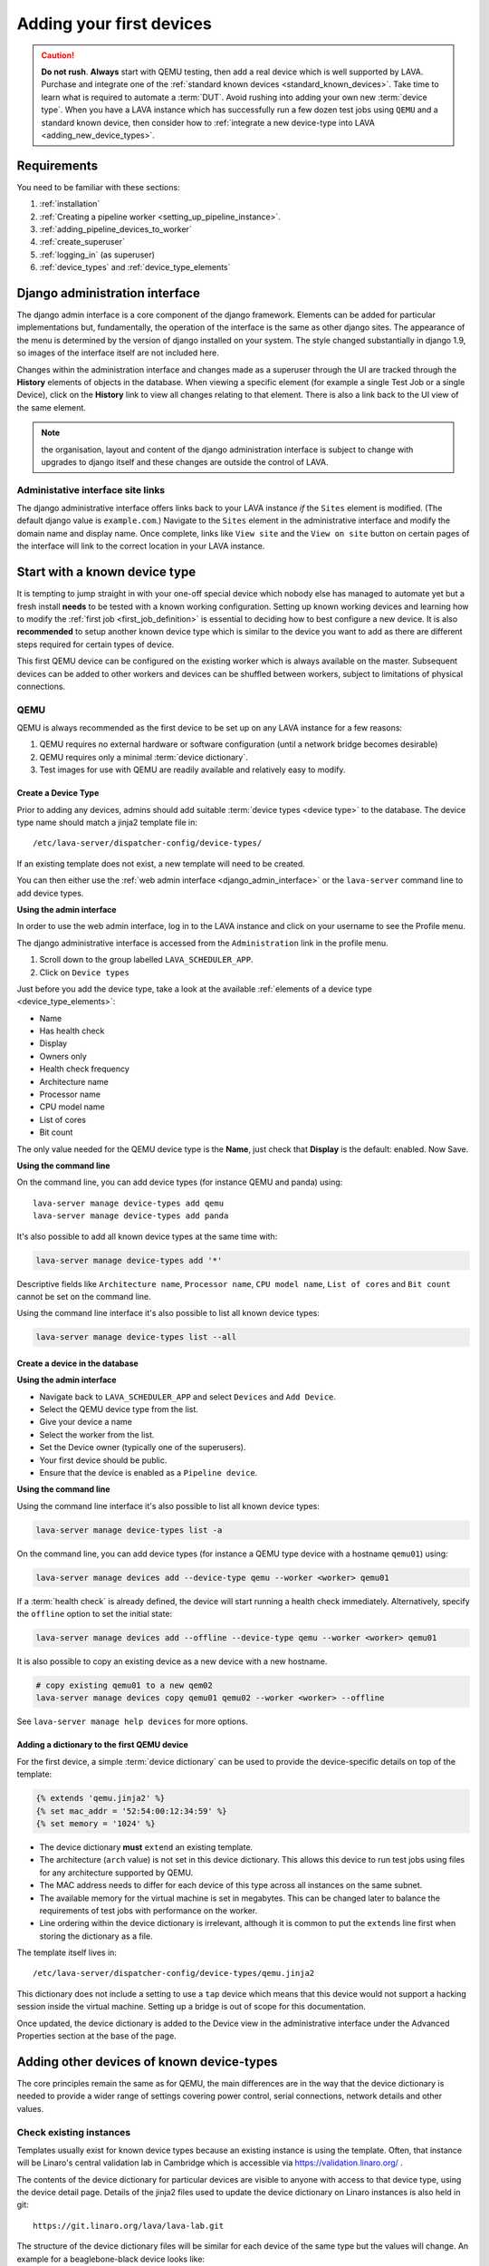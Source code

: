 .. index:: first devices

.. _first_devices:

Adding your first devices
#########################

.. caution:: **Do not rush**. **Always** start with QEMU testing, then add a
   real device which is well supported by LAVA. Purchase and integrate one of
   the :ref:`standard known devices <standard_known_devices>`. Take time to
   learn what is required to automate a :term:`DUT`. Avoid rushing into adding
   your own new :term:`device type`. When you have a LAVA instance which has
   successfully run a few dozen test jobs using ``QEMU`` and a standard known
   device, then consider how to :ref:`integrate a new device-type into LAVA
   <adding_new_device_types>`.

Requirements
************

You need to be familiar with these sections:

#. :ref:`installation`
#. :ref:`Creating a pipeline worker <setting_up_pipeline_instance>`.
#. :ref:`adding_pipeline_devices_to_worker`
#. :ref:`create_superuser`
#. :ref:`logging_in` (as superuser)
#. :ref:`device_types` and :ref:`device_type_elements`

.. seealso:: `Django documentation on the Django Admin
   Interface <http://www.djangobook.com/en/2.0/chapter06.html>`_

.. _django_admin_interface:

Django administration interface
*******************************

The django admin interface is a core component of the django framework.
Elements can be added for particular implementations but, fundamentally, the
operation of the interface is the same as other django sites. The appearance of
the menu is determined by the version of django installed on your system. The
style changed substantially in django 1.9, so images of the interface itself
are not included here.

Changes within the administration interface and changes made as a superuser
through the UI are tracked through the **History** elements of objects in the
database. When viewing a specific element (for example a single Test Job or a
single Device), click on the **History** link to view all changes relating to
that element. There is also a link back to the UI view of the same element.

.. note:: the organisation, layout and content of the django administration
   interface is subject to change with upgrades to django itself and these
   changes are outside the control of LAVA.

.. _django_admin_interface_sites:

Administative interface site links
==================================

The django administrative interface offers links back to your LAVA instance
*if* the ``Sites`` element is modified. (The default django value is
``example.com``.) Navigate to the ``Sites`` element in the administrative
interface and modify the domain name and display name. Once complete, links
like ``View site`` and the ``View on site`` button on certain pages of the
interface will link to the correct location in your LAVA instance.

Start with a known device type
******************************

It is tempting to jump straight in with your one-off special device which
nobody else has managed to automate yet but a fresh install **needs** to be
tested with a known working configuration. Setting up known working devices and
learning how to modify the :ref:`first job <first_job_definition>` is essential
to deciding how to best configure a new device. It is also **recommended** to
setup another known device type which is similar to the device you want to add
as there are different steps required for certain types of device.

This first QEMU device can be configured on the existing worker which is always
available on the master. Subsequent devices can be added to other workers and
devices can be shuffled between workers, subject to limitations of physical
connections.

QEMU
====

QEMU is always recommended as the first device to be set up on any LAVA
instance for a few reasons:

#. QEMU requires no external hardware or software configuration (until a
   network bridge becomes desirable)

#. QEMU requires only a minimal :term:`device dictionary`.

#. Test images for use with QEMU are readily available and relatively easy to
   modify.

.. seealso:: :ref:`creating_gold_standard_files` and
   :ref:`create_device_database`.

.. index:: add-device-type, adding a device type

.. _create_device_type_database:

Create a Device Type
--------------------

Prior to adding any devices, admins should add suitable :term:`device types
<device type>` to the database. The device type name should match a jinja2
template file in::

 /etc/lava-server/dispatcher-config/device-types/

If an existing template does not exist, a new template will need to be created.

.. seealso:: :ref:`device_types`

You can then either use the :ref:`web admin interface <django_admin_interface>`
or the ``lava-server`` command line to add device types.

**Using the admin interface**

In order to use the web admin interface, log in to the LAVA instance and click
on your username to see the Profile menu.

.. image:: images/profile-menu.png

The django administrative interface is accessed from the ``Administration``
link in the profile menu.

#. Scroll down to the group labelled ``LAVA_SCHEDULER_APP``.
#. Click on ``Device types``

Just before you add the device type, take a look at the available
:ref:`elements of a device type <device_type_elements>`:

* Name
* Has health check
* Display
* Owners only
* Health check frequency
* Architecture name
* Processor name
* CPU model name
* List of cores
* Bit count

The only value needed for the QEMU device type is the **Name**, just check that
**Display** is the default: enabled. Now Save.

**Using the command line**

On the command line, you can add device types (for instance QEMU and panda)
using::

  lava-server manage device-types add qemu
  lava-server manage device-types add panda

It's also possible to add all known device types at the same time with:

.. code-block:: none

  lava-server manage device-types add '*'

Descriptive fields like ``Architecture name``, ``Processor name``, ``CPU model
name``, ``List of cores`` and ``Bit count`` cannot be set on the command line.

Using the command line interface it's also possible to list all known device
types:

.. code-block:: none

  lava-server manage device-types list --all

.. index:: add-device, adding a device, create a device in the database

.. _create_device_database:

Create a device in the database
-------------------------------

**Using the admin interface**

* Navigate back to ``LAVA_SCHEDULER_APP`` and select ``Devices`` and
  ``Add Device``.
* Select the QEMU device type from the list.
* Give your device a name
* Select the worker from the list.
* Set the Device owner (typically one of the superusers).
* Your first device should be public.
* Ensure that the device is enabled as a ``Pipeline device``.

**Using the command line**

Using the command line interface it's also possible to list all known device
types:

.. code-block:: none

  lava-server manage device-types list -a

On the command line, you can add device types (for instance a QEMU type device
with a hostname ``qemu01``) using:

.. code-block:: none

  lava-server manage devices add --device-type qemu --worker <worker> qemu01

If a :term:`health check` is already defined, the device will start
running a health check immediately. Alternatively, specify the
``offline`` option to set the initial state:

.. code-block:: none

  lava-server manage devices add --offline --device-type qemu --worker <worker> qemu01

It is also possible to copy an existing device as a new device with a new hostname.

.. code-block:: none

  # copy existing qemu01 to a new qem02
  lava-server manage devices copy qemu01 qemu02 --worker <worker> --offline

See ``lava-server manage help devices`` for more options.

Adding a dictionary to the first QEMU device
--------------------------------------------

For the first device, a simple :term:`device dictionary` can be used
to provide the device-specific details on top of the template:

.. code-block:: jinja

  {% extends 'qemu.jinja2' %}
  {% set mac_addr = '52:54:00:12:34:59' %}
  {% set memory = '1024' %}

* The device dictionary **must** ``extend`` an existing template.

* The architecture (``arch`` value) is not set in this device dictionary. This
  allows this device to run test jobs using files for any architecture
  supported by QEMU.

  .. seealso:: :ref:`overriding_device_configuration`

* The MAC address needs to differ for each device of this type across all
  instances on the same subnet.

* The available memory for the virtual machine is set in megabytes. This can be
  changed later to balance the requirements of test jobs with performance on
  the worker.

* Line ordering within the device dictionary is irrelevant, although it is
  common to put the ``extends`` line first when storing the dictionary as a
  file.

The template itself lives in::

 /etc/lava-server/dispatcher-config/device-types/qemu.jinja2

This dictionary does not include a setting to use a ``tap`` device which means
that this device would not support a hacking session inside the virtual
machine. Setting up a bridge is out of scope for this documentation.

.. seealso:: :ref:`create_device_dictionary` to export and modify a device
   dictionary, :ref:`updating_device_dictionary` to import a device dictionary
   into the database for use with a new or existing device,
   :ref:`checking_templates` for help with types of devices other than QEMU and
   :ref:`device_type_templates` for help with how the device dictionary works
   with the device-type templates.

Once updated, the device dictionary is added to the Device view in the
administrative interface under the Advanced Properties section at the base of
the page.

.. index:: adding devices of known types

.. _adding_known_devices:

Adding other devices of known device-types
******************************************

The core principles remain the same as for QEMU, the main differences are in
the way that the device dictionary is needed to provide a wider range of
settings covering power control, serial connections, network details and other
values.

.. seealso:: :ref:`health_checks` - each time a new device type is added to an
   instance, a health check test job needs to be defined.

.. seealso:: :ref:`growing_your_lab`, including :ref:`lab_scaling`.

Check existing instances
========================

Templates usually exist for known device types because an existing instance is
using the template. Often, that instance will be Linaro's central validation
lab in Cambridge which is accessible via https://validation.linaro.org/ .

The contents of the device dictionary for particular devices are visible to
anyone with access to that device type, using the device detail page. Details
of the jinja2 files used to update the device dictionary on Linaro instances is
also held in git::

 https://git.linaro.org/lava/lava-lab.git

The structure of the device dictionary files will be similar for each device of
the same type but the values will change. An example for a beaglebone-black
device looks like:

.. code-block:: jinja

 {% extends 'beaglebone-black.jinja2' %}
 {% set connection_command = 'telnet localhost 7101' %}
 {% set hard_reset_command = '/usr/local/lab-scripts/snmp_pdu_control --hostname pdu15 --command reboot --port 11' %}
 {% set power_off_command = '/usr/local/lab-scripts/snmp_pdu_control --hostname pdu15 --command off --port 11' %}
 {% set power_on_command = '/usr/local/lab-scripts/snmp_pdu_control --hostname pdu15 --command on --port 11' %}

https://git.linaro.org/lava/lava-lab.git/tree/staging.validation.linaro.org/lava/pipeline/devices/staging-black01.jinja2

.. note:: It is recommended to keep the device dictionary jinja files under
   version control. The templates are configuration files, so if you modify the
   default templates, those need to be under version control as well.

